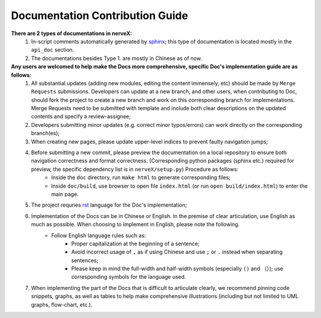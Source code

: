 Documentation Contribution Guide
=================================

    
**There are 2 types of documentations in nerveX:**
    1. In-script comments automatically generated by `sphinx <https://www.sphinx-doc.org/en/master/>`_; this type of documentation is located mostly in the ``api_doc`` section.
    2. The documentations besides Type 1. are mostly in Chinese as of now.

**Any users are welcomed to help make the Docs more comprehensive, specific Doc's implementation guide are as follows:**
    1. All substantial updates (adding new modules, editing the content immensely, etc) should be made by ``Merge Requests`` submissions. Developers can update at a new branch, and other users, when contributing to Doc, should fork the project to create a new branch and work on this corresponding branch for implementations. Merge Requests need to be submitted with template and include both clear descriptions on the updated contents and specify a review-assignee;
    2. Developers submitting minor updates (e.g. correct minor typos/errors) can work directly on the corresponding branch(es);
    3. When creating new pages, please update upper-level indices to prevent faulty navigation jumps;
    4. Before submitting a new commit, please preview the documentation on a local repository to ensure both navigation correctness and format correctness. (Corresponding python packages (sphinx etc.) required for preview, the specific dependency list is in ``nerveX/setup.py``) Procedure as follows:
        - Inside the  ``doc`` directory, run ``make html`` to generate corresponding files;
        - Inside ``doc/build``, use browser to open file ``index.html`` (or run  ``open build/index.html``) to enter the main page.
    5. The project requries `rst <https://3vshej.cn/rstSyntax/index.html>`_ language for the Doc's implementation;
    6. Implementation of the Docs can be in Chinese or English. In the premise of clear articulation, use English as much as possible. When choosing to implement in English, please note the following.
        - Follow English language rules such as:
            - Proper capitalization at the beginning of a sentence;
            - Avoid incorrect usage of ``,`` as if using Chinese and use ``;`` or ``.`` instead when separating sentences;
            - Please keep in mind the full-width and half-width symbols (especially ``()`` and ``（）``); use corresponding symbols for the language used.
    7. When implementing the part of the Docs that is difficult to articulate clearly, we recommend pinning code snippets, graphs, as well as tables to help make comprehensive illustrations (including but not limited to UML graphs, flow-chart, etc.).  